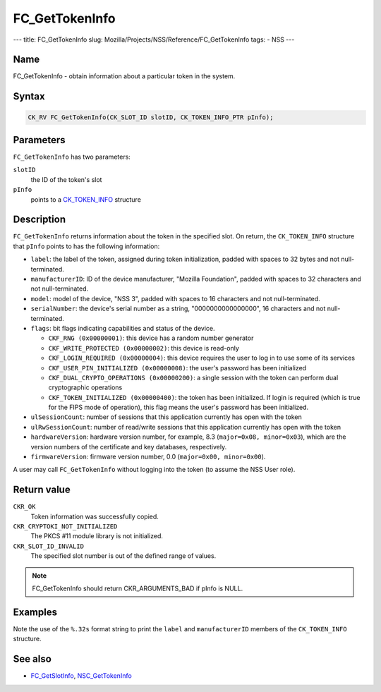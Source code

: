 ===============
FC_GetTokenInfo
===============
--- title: FC_GetTokenInfo slug:
Mozilla/Projects/NSS/Reference/FC_GetTokenInfo tags: - NSS ---

.. _Name:

Name
~~~~

FC_GetTokenInfo - obtain information about a particular token in the
system.

.. _Syntax:

Syntax
~~~~~~

.. code:: eval

   CK_RV FC_GetTokenInfo(CK_SLOT_ID slotID, CK_TOKEN_INFO_PTR pInfo);

.. _Parameters:

Parameters
~~~~~~~~~~

``FC_GetTokenInfo`` has two parameters:

``slotID``
   the ID of the token's slot
``pInfo``
   points to a `CK_TOKEN_INFO </en-US/CK_TOKEN_INFO>`__ structure

.. _Description:

Description
~~~~~~~~~~~

``FC_GetTokenInfo`` returns information about the token in the specified
slot. On return, the ``CK_TOKEN_INFO`` structure that ``pInfo`` points
to has the following information:

-  ``label``: the label of the token, assigned during token
   initialization, padded with spaces to 32 bytes and not
   null-terminated.
-  ``manufacturerID``: ID of the device manufacturer, "Mozilla
   Foundation", padded with spaces to 32 characters and not
   null-terminated.
-  ``model``: model of the device, "NSS 3", padded with spaces to 16
   characters and not null-terminated.
-  ``serialNumber``: the device's serial number as a string,
   "0000000000000000", 16 characters and not null-terminated.
-  ``flags``: bit flags indicating capabilities and status of the
   device.

   -  ``CKF_RNG (0x00000001)``: this device has a random number
      generator
   -  ``CKF_WRITE_PROTECTED (0x00000002)``: this device is read-only
   -  ``CKF_LOGIN_REQUIRED (0x00000004)``: this device requires the user
      to log in to use some of its services
   -  ``CKF_USER_PIN_INITIALIZED (0x00000008)``: the user's password has
      been initialized
   -  ``CKF_DUAL_CRYPTO_OPERATIONS (0x00000200)``: a single session with
      the token can perform dual cryptographic operations
   -  ``CKF_TOKEN_INITIALIZED (0x00000400)``: the token has been
      initialized. If login is required (which is true for the FIPS mode
      of operation), this flag means the user's password has been
      initialized.

-  ``ulSessionCount``: number of sessions that this application
   currently has open with the token
-  ``ulRwSessionCount``: number of read/write sessions that this
   application currently has open with the token
-  ``hardwareVersion``: hardware version number, for example, 8.3
   (``major=0x08, minor=0x03``), which are the version numbers of the
   certificate and key databases, respectively.
-  ``firmwareVersion``: firmware version number, 0.0
   (``major=0x00, minor=0x00``).

A user may call ``FC_GetTokenInfo`` without logging into the token (to
assume the NSS User role).

.. _Return_value:

Return value
~~~~~~~~~~~~

``CKR_OK``
   Token information was successfully copied.
``CKR_CRYPTOKI_NOT_INITIALIZED``
   The PKCS #11 module library is not initialized.
``CKR_SLOT_ID_INVALID``
   The specified slot number is out of the defined range of values.

.. note::

   FC_GetTokenInfo should return CKR_ARGUMENTS_BAD if pInfo is NULL.

.. _Examples:

Examples
~~~~~~~~

Note the use of the ``%.32s`` format string to print the ``label`` and
``manufacturerID`` members of the ``CK_TOKEN_INFO`` structure.

.. _See_also:

See also
~~~~~~~~

-  `FC_GetSlotInfo </en-US/FC_GetSlotInfo>`__,
   `NSC_GetTokenInfo </en-US/NSC_GetTokenInfo>`__
